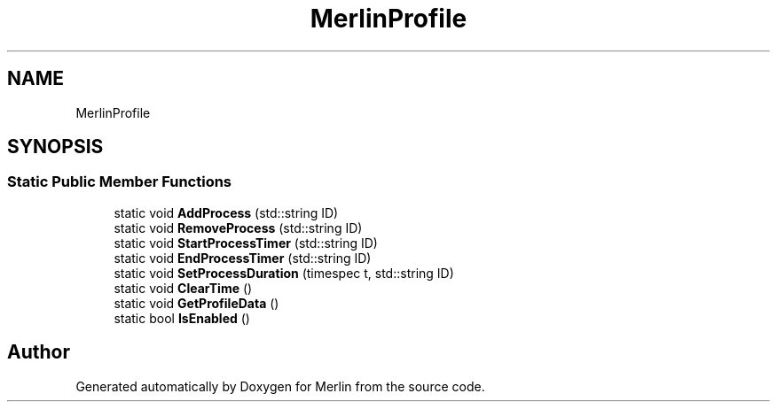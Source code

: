 .TH "MerlinProfile" 3 "Fri Aug 4 2017" "Version 5.02" "Merlin" \" -*- nroff -*-
.ad l
.nh
.SH NAME
MerlinProfile
.SH SYNOPSIS
.br
.PP
.SS "Static Public Member Functions"

.in +1c
.ti -1c
.RI "static void \fBAddProcess\fP (std::string ID)"
.br
.ti -1c
.RI "static void \fBRemoveProcess\fP (std::string ID)"
.br
.ti -1c
.RI "static void \fBStartProcessTimer\fP (std::string ID)"
.br
.ti -1c
.RI "static void \fBEndProcessTimer\fP (std::string ID)"
.br
.ti -1c
.RI "static void \fBSetProcessDuration\fP (timespec t, std::string ID)"
.br
.ti -1c
.RI "static void \fBClearTime\fP ()"
.br
.ti -1c
.RI "static void \fBGetProfileData\fP ()"
.br
.ti -1c
.RI "static bool \fBIsEnabled\fP ()"
.br
.in -1c

.SH "Author"
.PP 
Generated automatically by Doxygen for Merlin from the source code\&.
